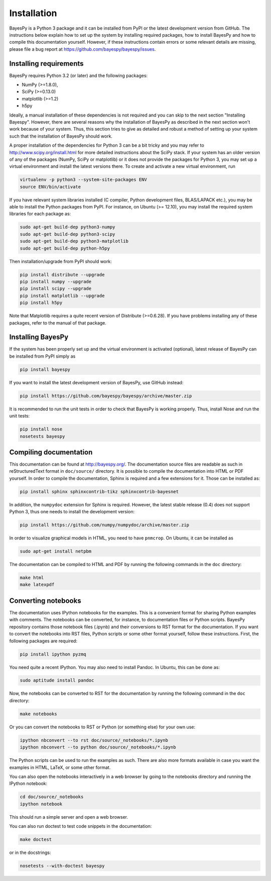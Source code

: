 ..
   Copyright (C) 2011,2012,2014 Jaakko Luttinen

   This file is licensed under Version 3.0 of the GNU General Public
   License. See LICENSE for a text of the license.

   This file is part of BayesPy.

   BayesPy is free software: you can redistribute it and/or modify it
   under the terms of the GNU General Public License version 3 as
   published by the Free Software Foundation.

   BayesPy is distributed in the hope that it will be useful, but
   WITHOUT ANY WARRANTY; without even the implied warranty of
   MERCHANTABILITY or FITNESS FOR A PARTICULAR PURPOSE.  See the GNU
   General Public License for more details.

   You should have received a copy of the GNU General Public License
   along with BayesPy.  If not, see <http://www.gnu.org/licenses/>.

Installation
============

BayesPy is a Python 3 package and it can be installed from PyPI or the latest
development version from GitHub.  The instructions below explain how to set up
the system by installing required packages, how to install BayesPy and how to
compile this documentation yourself.  However, if these instructions contain
errors or some relevant details are missing, please file a bug report at
https://github.com/bayespy/bayespy/issues.


Installing requirements
-----------------------

BayesPy requires Python 3.2 (or later) and the following packages:

* NumPy (>=1.8.0), 
* SciPy (>=0.13.0) 
* matplotlib (>=1.2)
* h5py

Ideally, a manual installation of these dependencies is not required and you can
skip to the next section "Installing Bayespy".  However, there are several
reasons why the installation of BayesPy as described in the next section won't
work because of your system.  Thus, this section tries to give as detailed and
robust a method of setting up your system such that the installation of BayesPy
should work.

A proper installation of the dependencies for Python 3 can be a bit tricky and
you may refer to http://www.scipy.org/install.html for more detailed
instructions about the SciPy stack.  If your system has an older version of any
of the packages (NumPy, SciPy or matplotlib) or it does not provide the packages
for Python 3, you may set up a virtual environment and install the latest
versions there.  To create and activate a new virtual environment, run

.. code-block:: console

    virtualenv -p python3 --system-site-packages ENV
    source ENV/bin/activate

If you have relevant system libraries installed (C compiler, Python development
files, BLAS/LAPACK etc.), you may be able to install the Python packages from
PyPI.  For instance, on Ubuntu (>= 12.10), you may install the required system
libraries for each package as:

.. code-block:: console

    sudo apt-get build-dep python3-numpy
    sudo apt-get build-dep python3-scipy    
    sudo apt-get build-dep python3-matplotlib
    sudo apt-get build-dep python-h5py

Then installation/upgrade from PyPI should work:

.. code-block:: console

    pip install distribute --upgrade
    pip install numpy --upgrade
    pip install scipy --upgrade
    pip install matplotlib --upgrade
    pip install h5py

Note that Matplotlib requires a quite recent version of Distribute (>=0.6.28).
If you have problems installing any of these packages, refer to the manual of
that package.


Installing BayesPy
------------------

If the system has been properly set up and the virtual environment is activated
(optional), latest release of BayesPy can be installed from PyPI simply as

.. code-block:: console
    
    pip install bayespy

If you want to install the latest development version of BayesPy, use GitHub
instead:

.. code-block:: console

    pip install https://github.com/bayespy/bayespy/archive/master.zip

It is recommended to run the unit tests in order to check that BayesPy is
working properly.  Thus, install Nose and run the unit tests:

.. code-block:: console

    pip install nose
    nosetests bayespy


Compiling documentation
-----------------------

This documentation can be found at http://bayespy.org/.  The documentation
source files are readable as such in reStructuredText format in ``doc/source/``
directory.  It is possible to compile the documentation into HTML or PDF
yourself.  In order to compile the documentation, Sphinx is required and a few
extensions for it. Those can be installed as:

.. code-block:: console

    pip install sphinx sphinxcontrib-tikz sphinxcontrib-bayesnet

In addition, the ``numpydoc`` extension for Sphinx is required.  However, the
latest stable release (0.4) does not support Python 3, thus one needs to install
the development version:

.. code-block:: console

    pip install https://github.com/numpy/numpydoc/archive/master.zip

In order to visualize graphical models in HTML, you need to have ``pnmcrop``.
On Ubuntu, it can be installed as

.. code-block:: console

    sudo apt-get install netpbm

The documentation can be compiled to HTML and PDF by running the following
commands in the ``doc`` directory:

.. code-block:: console

    make html
    make latexpdf


Converting notebooks
--------------------

The documentation uses IPython notebooks for the examples. This is a convenient
format for sharing Python examples with comments.  The notebooks can be
converted, for instance, to documentation files or Python scripts. BayesPy
repository contains those notebook files (.ipynb) and their conversions to RST
format for the documentation.  If you want to convert the notebooks into RST
files, Python scripts or some other format yourself, follow these
instructions. First, the following packages are required:

.. code-block:: console

    pip install ipython pyzmq

You need quite a recent IPython.  You may also need to install Pandoc.  In
Ubuntu, this can be done as:

.. code-block:: console

    sudo aptitude install pandoc

Now, the notebooks can be converted to RST for the documentation by running the
following command in the ``doc`` directory:

.. code-block:: console

    make notebooks

Or you can convert the notebooks to RST or Python (or something else) for your
own use:

.. code-block:: console

    ipython nbconvert --to rst doc/source/_notebooks/*.ipynb
    ipython nbconvert --to python doc/source/_notebooks/*.ipynb
    
The Python scripts can be used to run the examples as such. There are also more
formats available in case you want the examples in HTML, LaTeX, or some other
format.

You can also open the notebooks interactively in a web browser by going to the
notebooks directory and running the IPython notebook:

.. code-block:: console

    cd doc/source/_notebooks
    ipython notebook

This should run a simple server and open a web browser.

You can also run doctest to test code snippets in the documentation:

.. code-block:: console

    make doctest

or in the docstrings:

.. code-block:: console

    nosetests --with-doctest bayespy

